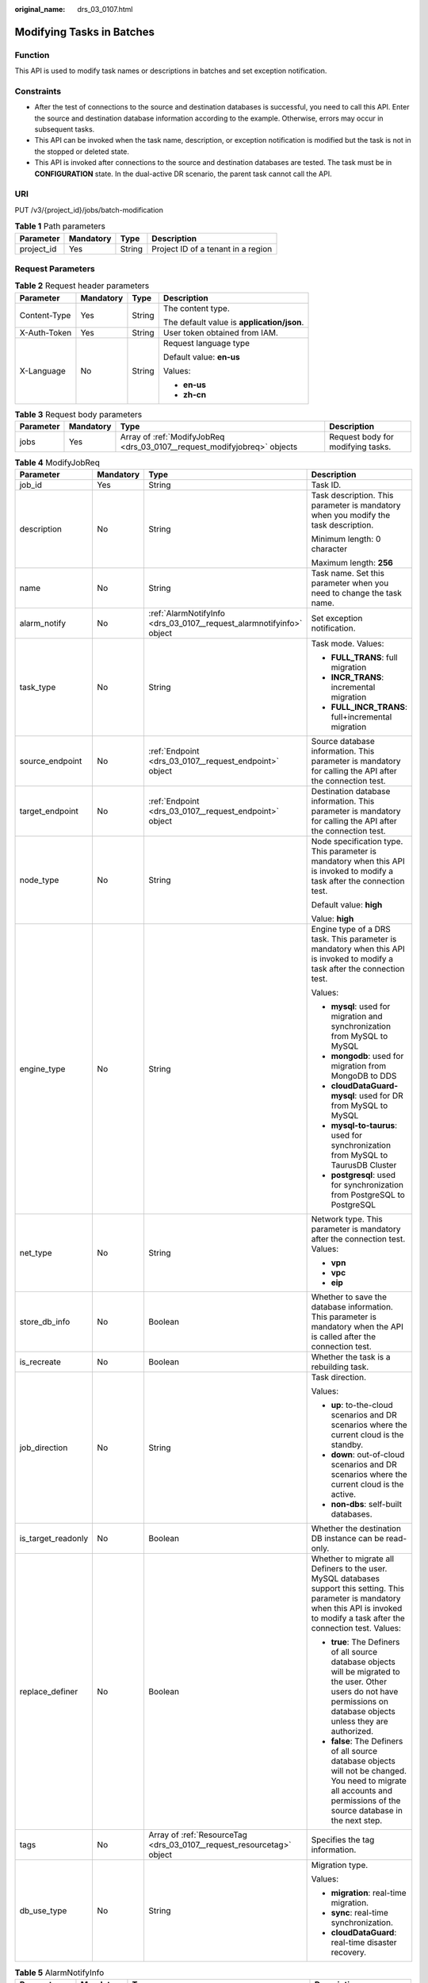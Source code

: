 :original_name: drs_03_0107.html

.. _drs_03_0107:

Modifying Tasks in Batches
==========================

Function
--------

This API is used to modify task names or descriptions in batches and set exception notification.

Constraints
-----------

-  After the test of connections to the source and destination databases is successful, you need to call this API. Enter the source and destination database information according to the example. Otherwise, errors may occur in subsequent tasks.
-  This API can be invoked when the task name, description, or exception notification is modified but the task is not in the stopped or deleted state.
-  This API is invoked after connections to the source and destination databases are tested. The task must be in **CONFIGURATION** state. In the dual-active DR scenario, the parent task cannot call the API.

URI
---

PUT /v3/{project_id}/jobs/batch-modification

.. table:: **Table 1** Path parameters

   ========== ========= ====== ==================================
   Parameter  Mandatory Type   Description
   ========== ========= ====== ==================================
   project_id Yes       String Project ID of a tenant in a region
   ========== ========= ====== ==================================

Request Parameters
------------------

.. table:: **Table 2** Request header parameters

   +-----------------+-----------------+-----------------+--------------------------------------------+
   | Parameter       | Mandatory       | Type            | Description                                |
   +=================+=================+=================+============================================+
   | Content-Type    | Yes             | String          | The content type.                          |
   |                 |                 |                 |                                            |
   |                 |                 |                 | The default value is **application/json**. |
   +-----------------+-----------------+-----------------+--------------------------------------------+
   | X-Auth-Token    | Yes             | String          | User token obtained from IAM.              |
   +-----------------+-----------------+-----------------+--------------------------------------------+
   | X-Language      | No              | String          | Request language type                      |
   |                 |                 |                 |                                            |
   |                 |                 |                 | Default value: **en-us**                   |
   |                 |                 |                 |                                            |
   |                 |                 |                 | Values:                                    |
   |                 |                 |                 |                                            |
   |                 |                 |                 | -  **en-us**                               |
   |                 |                 |                 | -  **zh-cn**                               |
   +-----------------+-----------------+-----------------+--------------------------------------------+

.. table:: **Table 3** Request body parameters

   +-----------+-----------+--------------------------------------------------------------------------+-----------------------------------+
   | Parameter | Mandatory | Type                                                                     | Description                       |
   +===========+===========+==========================================================================+===================================+
   | jobs      | Yes       | Array of :ref:`ModifyJobReq <drs_03_0107__request_modifyjobreq>` objects | Request body for modifying tasks. |
   +-----------+-----------+--------------------------------------------------------------------------+-----------------------------------+

.. _drs_03_0107__request_modifyjobreq:

.. table:: **Table 4** ModifyJobReq

   +--------------------+-----------------+-----------------------------------------------------------------------+---------------------------------------------------------------------------------------------------------------------------------------------------------------------------------------------+
   | Parameter          | Mandatory       | Type                                                                  | Description                                                                                                                                                                                 |
   +====================+=================+=======================================================================+=============================================================================================================================================================================================+
   | job_id             | Yes             | String                                                                | Task ID.                                                                                                                                                                                    |
   +--------------------+-----------------+-----------------------------------------------------------------------+---------------------------------------------------------------------------------------------------------------------------------------------------------------------------------------------+
   | description        | No              | String                                                                | Task description. This parameter is mandatory when you modify the task description.                                                                                                         |
   |                    |                 |                                                                       |                                                                                                                                                                                             |
   |                    |                 |                                                                       | Minimum length: 0 character                                                                                                                                                                 |
   |                    |                 |                                                                       |                                                                                                                                                                                             |
   |                    |                 |                                                                       | Maximum length: **256**                                                                                                                                                                     |
   +--------------------+-----------------+-----------------------------------------------------------------------+---------------------------------------------------------------------------------------------------------------------------------------------------------------------------------------------+
   | name               | No              | String                                                                | Task name. Set this parameter when you need to change the task name.                                                                                                                        |
   +--------------------+-----------------+-----------------------------------------------------------------------+---------------------------------------------------------------------------------------------------------------------------------------------------------------------------------------------+
   | alarm_notify       | No              | :ref:`AlarmNotifyInfo <drs_03_0107__request_alarmnotifyinfo>` object  | Set exception notification.                                                                                                                                                                 |
   +--------------------+-----------------+-----------------------------------------------------------------------+---------------------------------------------------------------------------------------------------------------------------------------------------------------------------------------------+
   | task_type          | No              | String                                                                | Task mode. Values:                                                                                                                                                                          |
   |                    |                 |                                                                       |                                                                                                                                                                                             |
   |                    |                 |                                                                       | -  **FULL_TRANS**: full migration                                                                                                                                                           |
   |                    |                 |                                                                       | -  **INCR_TRANS**: incremental migration                                                                                                                                                    |
   |                    |                 |                                                                       | -  **FULL_INCR_TRANS**: full+incremental migration                                                                                                                                          |
   +--------------------+-----------------+-----------------------------------------------------------------------+---------------------------------------------------------------------------------------------------------------------------------------------------------------------------------------------+
   | source_endpoint    | No              | :ref:`Endpoint <drs_03_0107__request_endpoint>` object                | Source database information. This parameter is mandatory for calling the API after the connection test.                                                                                     |
   +--------------------+-----------------+-----------------------------------------------------------------------+---------------------------------------------------------------------------------------------------------------------------------------------------------------------------------------------+
   | target_endpoint    | No              | :ref:`Endpoint <drs_03_0107__request_endpoint>` object                | Destination database information. This parameter is mandatory for calling the API after the connection test.                                                                                |
   +--------------------+-----------------+-----------------------------------------------------------------------+---------------------------------------------------------------------------------------------------------------------------------------------------------------------------------------------+
   | node_type          | No              | String                                                                | Node specification type. This parameter is mandatory when this API is invoked to modify a task after the connection test.                                                                   |
   |                    |                 |                                                                       |                                                                                                                                                                                             |
   |                    |                 |                                                                       | Default value: **high**                                                                                                                                                                     |
   |                    |                 |                                                                       |                                                                                                                                                                                             |
   |                    |                 |                                                                       | Value: **high**                                                                                                                                                                             |
   +--------------------+-----------------+-----------------------------------------------------------------------+---------------------------------------------------------------------------------------------------------------------------------------------------------------------------------------------+
   | engine_type        | No              | String                                                                | Engine type of a DRS task. This parameter is mandatory when this API is invoked to modify a task after the connection test.                                                                 |
   |                    |                 |                                                                       |                                                                                                                                                                                             |
   |                    |                 |                                                                       | Values:                                                                                                                                                                                     |
   |                    |                 |                                                                       |                                                                                                                                                                                             |
   |                    |                 |                                                                       | -  **mysql**: used for migration and synchronization from MySQL to MySQL                                                                                                                    |
   |                    |                 |                                                                       | -  **mongodb**: used for migration from MongoDB to DDS                                                                                                                                      |
   |                    |                 |                                                                       | -  **cloudDataGuard-mysql**: used for DR from MySQL to MySQL                                                                                                                                |
   |                    |                 |                                                                       | -  **mysql-to-taurus**: used for synchronization from MySQL to TaurusDB Cluster                                                                                                             |
   |                    |                 |                                                                       | -  **postgresql**: used for synchronization from PostgreSQL to PostgreSQL                                                                                                                   |
   +--------------------+-----------------+-----------------------------------------------------------------------+---------------------------------------------------------------------------------------------------------------------------------------------------------------------------------------------+
   | net_type           | No              | String                                                                | Network type. This parameter is mandatory after the connection test. Values:                                                                                                                |
   |                    |                 |                                                                       |                                                                                                                                                                                             |
   |                    |                 |                                                                       | -  **vpn**                                                                                                                                                                                  |
   |                    |                 |                                                                       | -  **vpc**                                                                                                                                                                                  |
   |                    |                 |                                                                       | -  **eip**                                                                                                                                                                                  |
   +--------------------+-----------------+-----------------------------------------------------------------------+---------------------------------------------------------------------------------------------------------------------------------------------------------------------------------------------+
   | store_db_info      | No              | Boolean                                                               | Whether to save the database information. This parameter is mandatory when the API is called after the connection test.                                                                     |
   +--------------------+-----------------+-----------------------------------------------------------------------+---------------------------------------------------------------------------------------------------------------------------------------------------------------------------------------------+
   | is_recreate        | No              | Boolean                                                               | Whether the task is a rebuilding task.                                                                                                                                                      |
   +--------------------+-----------------+-----------------------------------------------------------------------+---------------------------------------------------------------------------------------------------------------------------------------------------------------------------------------------+
   | job_direction      | No              | String                                                                | Task direction.                                                                                                                                                                             |
   |                    |                 |                                                                       |                                                                                                                                                                                             |
   |                    |                 |                                                                       | Values:                                                                                                                                                                                     |
   |                    |                 |                                                                       |                                                                                                                                                                                             |
   |                    |                 |                                                                       | -  **up**: to-the-cloud scenarios and DR scenarios where the current cloud is the standby.                                                                                                  |
   |                    |                 |                                                                       | -  **down**: out-of-cloud scenarios and DR scenarios where the current cloud is the active.                                                                                                 |
   |                    |                 |                                                                       | -  **non-dbs**: self-built databases.                                                                                                                                                       |
   +--------------------+-----------------+-----------------------------------------------------------------------+---------------------------------------------------------------------------------------------------------------------------------------------------------------------------------------------+
   | is_target_readonly | No              | Boolean                                                               | Whether the destination DB instance can be read-only.                                                                                                                                       |
   +--------------------+-----------------+-----------------------------------------------------------------------+---------------------------------------------------------------------------------------------------------------------------------------------------------------------------------------------+
   | replace_definer    | No              | Boolean                                                               | Whether to migrate all Definers to the user. MySQL databases support this setting. This parameter is mandatory when this API is invoked to modify a task after the connection test. Values: |
   |                    |                 |                                                                       |                                                                                                                                                                                             |
   |                    |                 |                                                                       | -  **true**: The Definers of all source database objects will be migrated to the user. Other users do not have permissions on database objects unless they are authorized.                  |
   |                    |                 |                                                                       | -  **false**: The Definers of all source database objects will not be changed. You need to migrate all accounts and permissions of the source database in the next step.                    |
   +--------------------+-----------------+-----------------------------------------------------------------------+---------------------------------------------------------------------------------------------------------------------------------------------------------------------------------------------+
   | tags               | No              | Array of :ref:`ResourceTag <drs_03_0107__request_resourcetag>` object | Specifies the tag information.                                                                                                                                                              |
   +--------------------+-----------------+-----------------------------------------------------------------------+---------------------------------------------------------------------------------------------------------------------------------------------------------------------------------------------+
   | db_use_type        | No              | String                                                                | Migration type.                                                                                                                                                                             |
   |                    |                 |                                                                       |                                                                                                                                                                                             |
   |                    |                 |                                                                       | Values:                                                                                                                                                                                     |
   |                    |                 |                                                                       |                                                                                                                                                                                             |
   |                    |                 |                                                                       | -  **migration**: real-time migration.                                                                                                                                                      |
   |                    |                 |                                                                       | -  **sync**: real-time synchronization.                                                                                                                                                     |
   |                    |                 |                                                                       | -  **cloudDataGuard**: real-time disaster recovery.                                                                                                                                         |
   +--------------------+-----------------+-----------------------------------------------------------------------+---------------------------------------------------------------------------------------------------------------------------------------------------------------------------------------------+

.. _drs_03_0107__request_alarmnotifyinfo:

.. table:: **Table 5** AlarmNotifyInfo

   +-----------------+-----------------+----------------------------------------------------------------------------------+------------------------------------------------------------------------------------------------+
   | Parameter       | Mandatory       | Type                                                                             | Description                                                                                    |
   +=================+=================+==================================================================================+================================================================================================+
   | delay_time      | No              | Long                                                                             | Subscription delay, in seconds.                                                                |
   |                 |                 |                                                                                  |                                                                                                |
   |                 |                 |                                                                                  | -  Minimum value: **1**                                                                        |
   |                 |                 |                                                                                  | -  Maximum value: **3600**                                                                     |
   |                 |                 |                                                                                  | -  Default value: **0**                                                                        |
   +-----------------+-----------------+----------------------------------------------------------------------------------+------------------------------------------------------------------------------------------------+
   | rto_delay       | No              | Long                                                                             | Recovery Time Objective (RTO) delay, in seconds.                                               |
   |                 |                 |                                                                                  |                                                                                                |
   |                 |                 |                                                                                  | -  Minimum value: **1**                                                                        |
   |                 |                 |                                                                                  | -  Maximum value: **3600**                                                                     |
   |                 |                 |                                                                                  | -  Default value: **0**                                                                        |
   +-----------------+-----------------+----------------------------------------------------------------------------------+------------------------------------------------------------------------------------------------+
   | rpo_delay       | No              | Long                                                                             | Recovery Point Objective (RPO) delay, in seconds.                                              |
   |                 |                 |                                                                                  |                                                                                                |
   |                 |                 |                                                                                  | -  Minimum value: **1**                                                                        |
   |                 |                 |                                                                                  | -  Maximum value: **3600**                                                                     |
   |                 |                 |                                                                                  | -  Default value: **0**                                                                        |
   +-----------------+-----------------+----------------------------------------------------------------------------------+------------------------------------------------------------------------------------------------+
   | alarm_to_user   | No              | Boolean                                                                          | Whether to notify users of alarms. The default value is **false**.                             |
   +-----------------+-----------------+----------------------------------------------------------------------------------+------------------------------------------------------------------------------------------------+
   | subscriptions   | No              | Array of :ref:`SubscriptionInfo <drs_03_0107__request_subscriptioninfo>` objects | Receiving method and message body. Up to two receiving modes and message bodies are supported. |
   +-----------------+-----------------+----------------------------------------------------------------------------------+------------------------------------------------------------------------------------------------+

.. _drs_03_0107__request_subscriptioninfo:

.. table:: **Table 6** SubscriptionInfo

   +-----------------+-----------------+------------------+-----------------------------------------------------------------------------------------------------------------------------------------------------------------------------+
   | Parameter       | Mandatory       | Type             | Description                                                                                                                                                                 |
   +=================+=================+==================+=============================================================================================================================================================================+
   | endpoints       | No              | Array of strings | List of mobile numbers or email addresses. Use commas (,) to separate multiple mobile numbers or email addresses. Up to 10 mobile numbers or email addresses are supported. |
   +-----------------+-----------------+------------------+-----------------------------------------------------------------------------------------------------------------------------------------------------------------------------+
   | protocol        | No              | String           | Receiving method. Values:                                                                                                                                                   |
   |                 |                 |                  |                                                                                                                                                                             |
   |                 |                 |                  | -  **sms**: SMS message                                                                                                                                                     |
   |                 |                 |                  | -  **email**: email.                                                                                                                                                        |
   +-----------------+-----------------+------------------+-----------------------------------------------------------------------------------------------------------------------------------------------------------------------------+

.. _drs_03_0107__request_endpoint:

.. table:: **Table 7** Endpoint

   +--------------------+-----------------+-----------------+----------------------------------------------------------------------------------------------------------------------------------------------------------------------------------------------------------------------------------------------------------------------------------------------------------------------------------------------------------------+
   | Parameter          | Mandatory       | Type            | Description                                                                                                                                                                                                                                                                                                                                                    |
   +====================+=================+=================+================================================================================================================================================================================================================================================================================================================================================================+
   | db_type            | No              | String          | Database type. This parameter is mandatory when this API is invoked to modify a task after the connection test. Values:                                                                                                                                                                                                                                        |
   |                    |                 |                 |                                                                                                                                                                                                                                                                                                                                                                |
   |                    |                 |                 | -  **mysql**                                                                                                                                                                                                                                                                                                                                                   |
   |                    |                 |                 | -  **mongodb**                                                                                                                                                                                                                                                                                                                                                 |
   |                    |                 |                 | -  **taurus**                                                                                                                                                                                                                                                                                                                                                  |
   |                    |                 |                 |                                                                                                                                                                                                                                                                                                                                                                |
   |                    |                 |                 | -  **postgresql**                                                                                                                                                                                                                                                                                                                                              |
   +--------------------+-----------------+-----------------+----------------------------------------------------------------------------------------------------------------------------------------------------------------------------------------------------------------------------------------------------------------------------------------------------------------------------------------------------------------+
   | az_code            | No              | String          | Code of the AZ where the database is located.                                                                                                                                                                                                                                                                                                                  |
   +--------------------+-----------------+-----------------+----------------------------------------------------------------------------------------------------------------------------------------------------------------------------------------------------------------------------------------------------------------------------------------------------------------------------------------------------------------+
   | region             | No              | String          | Region where the DB instance is located. This parameter is mandatory when the database is a cloud instance, for example, an RDS or TaurusDB instance. In DR scenarios, if **job_direction** is set to **down**, this parameter is mandatory in **source_endpoint**. If **job_direction** is set to **up**, this parameter is mandatory in **target_endpoint**. |
   +--------------------+-----------------+-----------------+----------------------------------------------------------------------------------------------------------------------------------------------------------------------------------------------------------------------------------------------------------------------------------------------------------------------------------------------------------------+
   | inst_id            | No              | String          | ID of the DB instance. This parameter is mandatory when the database is a cloud instance, for example, an RDS or TaurusDB instance. In DR scenarios, if **job_direction** is set to **down**, this parameter is mandatory in **source_endpoint**. If **job_direction** is set to **up**, this parameter is mandatory in **target_endpoint**.                   |
   +--------------------+-----------------+-----------------+----------------------------------------------------------------------------------------------------------------------------------------------------------------------------------------------------------------------------------------------------------------------------------------------------------------------------------------------------------------+
   | vpc_id             | No              | String          | ID of the VPC where the database is located.                                                                                                                                                                                                                                                                                                                   |
   +--------------------+-----------------+-----------------+----------------------------------------------------------------------------------------------------------------------------------------------------------------------------------------------------------------------------------------------------------------------------------------------------------------------------------------------------------------+
   | subnet_id          | No              | String          | ID of the subnet where the database is located.                                                                                                                                                                                                                                                                                                                |
   +--------------------+-----------------+-----------------+----------------------------------------------------------------------------------------------------------------------------------------------------------------------------------------------------------------------------------------------------------------------------------------------------------------------------------------------------------------+
   | security_group_id  | No              | String          | ID of the security group to which the database belongs.                                                                                                                                                                                                                                                                                                        |
   +--------------------+-----------------+-----------------+----------------------------------------------------------------------------------------------------------------------------------------------------------------------------------------------------------------------------------------------------------------------------------------------------------------------------------------------------------------+
   | project_id         | No              | String          | Project ID of an RDS or TaurusDB instance.                                                                                                                                                                                                                                                                                                                     |
   +--------------------+-----------------+-----------------+----------------------------------------------------------------------------------------------------------------------------------------------------------------------------------------------------------------------------------------------------------------------------------------------------------------------------------------------------------------+
   | db_password        | No              | String          | Database password.                                                                                                                                                                                                                                                                                                                                             |
   +--------------------+-----------------+-----------------+----------------------------------------------------------------------------------------------------------------------------------------------------------------------------------------------------------------------------------------------------------------------------------------------------------------------------------------------------------------+
   | db_port            | No              | Integer         | Database port. The value is an integer ranging from 1 to 65535.                                                                                                                                                                                                                                                                                                |
   +--------------------+-----------------+-----------------+----------------------------------------------------------------------------------------------------------------------------------------------------------------------------------------------------------------------------------------------------------------------------------------------------------------------------------------------------------------+
   | db_user            | No              | String          | Database user.                                                                                                                                                                                                                                                                                                                                                 |
   +--------------------+-----------------+-----------------+----------------------------------------------------------------------------------------------------------------------------------------------------------------------------------------------------------------------------------------------------------------------------------------------------------------------------------------------------------------+
   | inst_name          | No              | String          | RDS or TaurusDB instance name.                                                                                                                                                                                                                                                                                                                                 |
   +--------------------+-----------------+-----------------+----------------------------------------------------------------------------------------------------------------------------------------------------------------------------------------------------------------------------------------------------------------------------------------------------------------------------------------------------------------+
   | ip                 | No              | String          | Database IP address.                                                                                                                                                                                                                                                                                                                                           |
   +--------------------+-----------------+-----------------+----------------------------------------------------------------------------------------------------------------------------------------------------------------------------------------------------------------------------------------------------------------------------------------------------------------------------------------------------------------+
   | mongo_ha_mode      | No              | String          | MongoDB HA mode.                                                                                                                                                                                                                                                                                                                                               |
   +--------------------+-----------------+-----------------+----------------------------------------------------------------------------------------------------------------------------------------------------------------------------------------------------------------------------------------------------------------------------------------------------------------------------------------------------------------+
   | ssl_cert_password  | No              | String          | SSL certificate password. The certificate file name extension is .p12.                                                                                                                                                                                                                                                                                         |
   +--------------------+-----------------+-----------------+----------------------------------------------------------------------------------------------------------------------------------------------------------------------------------------------------------------------------------------------------------------------------------------------------------------------------------------------------------------+
   | ssl_cert_check_sum | No              | String          | The checksum value of the SSL certificate, which is used for backend verification. This parameter is mandatory for secure connection to the source database.                                                                                                                                                                                                   |
   +--------------------+-----------------+-----------------+----------------------------------------------------------------------------------------------------------------------------------------------------------------------------------------------------------------------------------------------------------------------------------------------------------------------------------------------------------------+
   | ssl_cert_key       | No              | String          | SSL certificate content, which is encrypted using Base64.                                                                                                                                                                                                                                                                                                      |
   +--------------------+-----------------+-----------------+----------------------------------------------------------------------------------------------------------------------------------------------------------------------------------------------------------------------------------------------------------------------------------------------------------------------------------------------------------------+
   | ssl_cert_name      | No              | String          | SSL certificate name.                                                                                                                                                                                                                                                                                                                                          |
   +--------------------+-----------------+-----------------+----------------------------------------------------------------------------------------------------------------------------------------------------------------------------------------------------------------------------------------------------------------------------------------------------------------------------------------------------------------+
   | ssl_link           | No              | Boolean         | Whether SSL is enabled.                                                                                                                                                                                                                                                                                                                                        |
   +--------------------+-----------------+-----------------+----------------------------------------------------------------------------------------------------------------------------------------------------------------------------------------------------------------------------------------------------------------------------------------------------------------------------------------------------------------+
   | cluster_mode       | No              | String          | For MongoDB 4.0 or later, if the cluster instance cannot obtain the IP address of the sharded node, set **cluster_mode** in **source_endpoint** to **Sharding4.0+**.                                                                                                                                                                                           |
   |                    |                 |                 |                                                                                                                                                                                                                                                                                                                                                                |
   |                    |                 |                 | Default value: **Sharding4.0+**                                                                                                                                                                                                                                                                                                                                |
   |                    |                 |                 |                                                                                                                                                                                                                                                                                                                                                                |
   |                    |                 |                 | Value: **Sharding4.0+**                                                                                                                                                                                                                                                                                                                                        |
   +--------------------+-----------------+-----------------+----------------------------------------------------------------------------------------------------------------------------------------------------------------------------------------------------------------------------------------------------------------------------------------------------------------------------------------------------------------+

.. _drs_03_0107__request_resourcetag:

.. table:: **Table 8** ResourceTag

   +-----------+-----------+--------+-----------------------------------------------------------------------------------------------------------------------------------------------------------------------------+
   | Parameter | Mandatory | Type   | Description                                                                                                                                                                 |
   +===========+===========+========+=============================================================================================================================================================================+
   | key       | No        | String | Tag key. The value can contain a maximum of 36 characters, including letters, digits, underscores (_), and hyphens (-). Set this parameter when you need to modify a tag.   |
   +-----------+-----------+--------+-----------------------------------------------------------------------------------------------------------------------------------------------------------------------------+
   | value     | No        | String | Tag value. The value can contain a maximum of 43 characters, including letters, digits, underscores (_), and hyphens (-). Set this parameter when you need to modify a tag. |
   +-----------+-----------+--------+-----------------------------------------------------------------------------------------------------------------------------------------------------------------------------+

Response Parameters
-------------------

**Status code: 200**

.. table:: **Table 9** Response body parameters

   +-----------+-----------------------------------------------------------------------------+---------------------------------------------+
   | Parameter | Type                                                                        | Description                                 |
   +===========+=============================================================================+=============================================+
   | count     | Integer                                                                     | Total number.                               |
   +-----------+-----------------------------------------------------------------------------+---------------------------------------------+
   | results   | Array of :ref:`ModifyJobResp <drs_03_0107__response_modifyjobresp>` objects | List of tasks that are modified in batches. |
   +-----------+-----------------------------------------------------------------------------+---------------------------------------------+

.. _drs_03_0107__response_modifyjobresp:

.. table:: **Table 10** ModifyJobResp

   +-----------------------+-----------------------+---------------------------------------------------------------------------------------------------+
   | Parameter             | Type                  | Description                                                                                       |
   +=======================+=======================+===================================================================================================+
   | id                    | String                | Task ID.                                                                                          |
   +-----------------------+-----------------------+---------------------------------------------------------------------------------------------------+
   | status                | String                | Status Values:                                                                                    |
   |                       |                       |                                                                                                   |
   |                       |                       | -  **success**: The task is successful.                                                           |
   |                       |                       | -  **failed**: The task fails.                                                                    |
   +-----------------------+-----------------------+---------------------------------------------------------------------------------------------------+
   | error_code            | String                | Error code, which is optional and indicates the returned information about the failure status.    |
   +-----------------------+-----------------------+---------------------------------------------------------------------------------------------------+
   | error_msg             | String                | Error message, which is optional and indicates the returned information about the failure status. |
   +-----------------------+-----------------------+---------------------------------------------------------------------------------------------------+

Example Request
---------------

-  Example of changing task names in batches:

   .. code-block::

      https://{EndPoint}/v3/054ba152d480d55b2f5dc0069e7ddef0/jobs/batch-modification

   .. code-block::

      {
        "jobs" : [ {
          "job_id" : "140b5236-88ad-43c8-811c-1268453jb101",
          "name" : "testName"
        } ]
      }

-  Request for setting task exception notifications in batches:

   .. code-block::

      https://{Endpoint}/v3/054ba152d480d55b2f5dc0069e7ddef0/jobs/batch-modification

   .. code-block::

      {
        "jobs" : [ {
          "job_id" : "8d0e8e36-a618-490d-8a46-8c61ac9jb502",
          "alarm_notify" : {
            "delay_time" : 0,
            "rto_delay" : 0,
            "rpo_delay" : 0,
            "alarm_to_user" : false,
            "subscriptions" : [ {
              "protocol" : "sms",
              "endpoints" : [ "150xxxxxxxx" ]
            }, {
              "protocol" : "email",
              "endpoints" : [ "abc@xxx.com" ]
            } ]
          }
        } ]
      }

-  Example of modifying task description in batches:

   .. code-block::

      https://{EndPoint}/v3/054ba152d480d55b2f5dc0069e7ddef0/jobs/batch-modification

   .. code-block::

      {
        "jobs" : [ {
          "job_id" : "140b5236-88ad-43c8-811c-1268453jb101",
          "name" : "testName",
          "description" : "test description"
        } ]
      }

-  Example of calling the API after the MySQL connection test:

   .. code-block::

      https://{EndPoint}/v3/054ba152d480d55b2f5dc0069e7ddef0/jobs/batch-modification

   .. code-block::

      {
          "jobs": [{
              "job_id": "1fded2ab-ce99-4b0e-9cc9-9ce7e17jb101",
              "name": "DRS-5646-linxiaolu",
              "source_endpoint": {
                  "region": "eu-de",
                  "ip": "192.168.0.27",
                  "db_port": "3306",
                  "db_user": "root",
                  "db_password": "********",
                  "ssl_link": false,
                  "db_type": "mysql",
                  "project_id": "054ba152d480d55b2f5dc0069e7ddef0"
              },
              "target_endpoint": {
                  "region": "eu-de",
                  "db_type": "mysql",
                  "db_user": "root",
                  "db_password": "********",
                  "project_id": "054ba152d480d55b2f5dc0069e7ddef0",
                  "inst_id": "3def1ac7f8ab4ae48d7c025339f80414in01"
              },
              "node_type": "high",
              "engine_type": "mysql",
              "store_db_info": true,
              "net_type": "eip",
              "replace_definer": true
          }]
      }

-  Example of calling the API after the MongoDB connection test:

   .. code-block::

      https://{EndPoint}/v3/054ba152d480d55b2f5dc0069e7ddef0/jobs/batch-modification

   .. code-block::

      {
          "jobs": [{
                      "job_id": "741d91cf-67e8-4126-ad0f-32f6cccjb105",
              "name": "DRS-4513",
              "source_endpoint": {
                  "region": "eu-de",
                  "ip": "192.168.11.231:8635,192.168.10.12:8635",
                  "db_port": 0,
                  "db_user": "rwuser",
                  "db_password": "********",
                  "ssl_link": false,
                  "db_type": "mongodb",
                  "project_id": "0549a6a31000d4e82fd1c00c3d6f2d76",
                  "db_name": "admin"
              },
              "target_endpoint": {
                  "region": "eu-de",
                  "db_type": "mongodb",
                  "db_user": "rwuser",
                  "db_password": "********",
                  "project_id": "0549a6a31000d4e82fd1c00c3d6f2d76",
                  "inst_id": "3cadd5a0ef724f55ac7fa5bcb5f4fc5fin02"
              },
              "node_type": "high",
              "engine_type": "mongodb",
              "net_type": "eip",
              "store_db_info": true

          }]
      }

Example Response
----------------

**Status code: 200**

OK

.. code-block::

   {
     "results" : [ {
       "id" : "efa2bd29-8780-494f-a2ee-188b003ejb11",
       "status" : "success"
     } ],
     "count" : 1
   }

Status Code
-----------

=========== ===========
Status Code Description
=========== ===========
200         OK
400         Bad Request
=========== ===========

Error Code
----------

For details, see :ref:`Error Code <drs_05_0004>`.
